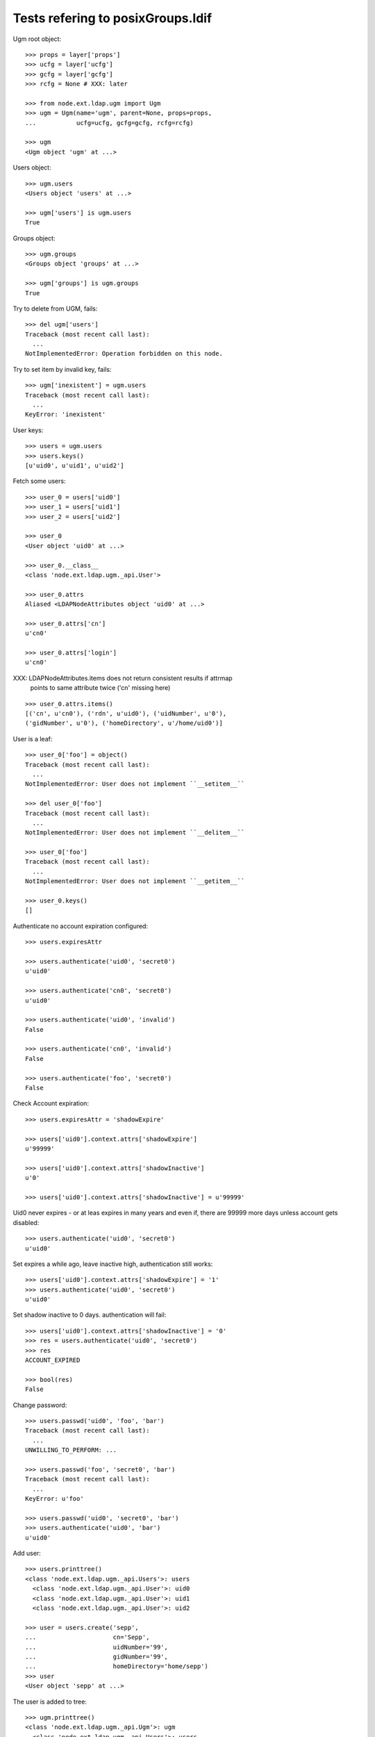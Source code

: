 Tests refering to posixGroups.ldif
==================================

Ugm root object::

    >>> props = layer['props']
    >>> ucfg = layer['ucfg']
    >>> gcfg = layer['gcfg']
    >>> rcfg = None # XXX: later
    
    >>> from node.ext.ldap.ugm import Ugm
    >>> ugm = Ugm(name='ugm', parent=None, props=props,
    ...           ucfg=ucfg, gcfg=gcfg, rcfg=rcfg)
    
    >>> ugm
    <Ugm object 'ugm' at ...>

Users object::

    >>> ugm.users
    <Users object 'users' at ...>
    
    >>> ugm['users'] is ugm.users
    True

Groups object::

    >>> ugm.groups
    <Groups object 'groups' at ...>
    
    >>> ugm['groups'] is ugm.groups
    True

Try to delete from UGM, fails::

    >>> del ugm['users']
    Traceback (most recent call last):
      ...
    NotImplementedError: Operation forbidden on this node.

Try to set item by invalid key, fails::

    >>> ugm['inexistent'] = ugm.users
    Traceback (most recent call last):
      ...
    KeyError: 'inexistent'

User keys::

    >>> users = ugm.users
    >>> users.keys()
    [u'uid0', u'uid1', u'uid2']

Fetch some users::

    >>> user_0 = users['uid0']
    >>> user_1 = users['uid1']
    >>> user_2 = users['uid2']

    >>> user_0
    <User object 'uid0' at ...>
    
    >>> user_0.__class__
    <class 'node.ext.ldap.ugm._api.User'>
    
    >>> user_0.attrs
    Aliased <LDAPNodeAttributes object 'uid0' at ...>

    >>> user_0.attrs['cn']
    u'cn0'
    
    >>> user_0.attrs['login']
    u'cn0'

XXX: LDAPNodeAttributes.items does not return consistent results if attrmap
     points to same attribute twice ('cn' missing here)

::

    >>> user_0.attrs.items()
    [('cn', u'cn0'), ('rdn', u'uid0'), ('uidNumber', u'0'), 
    ('gidNumber', u'0'), ('homeDirectory', u'/home/uid0')]
    
User is a leaf::

    >>> user_0['foo'] = object()
    Traceback (most recent call last):
      ...
    NotImplementedError: User does not implement ``__setitem__``
    
    >>> del user_0['foo']
    Traceback (most recent call last):
      ...
    NotImplementedError: User does not implement ``__delitem__``
    
    >>> user_0['foo']
    Traceback (most recent call last):
      ...
    NotImplementedError: User does not implement ``__getitem__``
    
    >>> user_0.keys()
    []

Authenticate no account expiration configured::

    >>> users.expiresAttr

    >>> users.authenticate('uid0', 'secret0')
    u'uid0'
    
    >>> users.authenticate('cn0', 'secret0')
    u'uid0'
    
    >>> users.authenticate('uid0', 'invalid')
    False
    
    >>> users.authenticate('cn0', 'invalid')
    False
    
    >>> users.authenticate('foo', 'secret0')
    False

Check Account expiration::

    
    >>> users.expiresAttr = 'shadowExpire'
    
    >>> users['uid0'].context.attrs['shadowExpire']
    u'99999'
    
    >>> users['uid0'].context.attrs['shadowInactive']
    u'0'
    
    >>> users['uid0'].context.attrs['shadowInactive'] = u'99999'
    
Uid0 never expires - or at leas expires in many years and even if, there are
99999 more days unless account gets disabled::

    >>> users.authenticate('uid0', 'secret0')
    u'uid0'

Set expires a while ago, leave inactive high, authentication still works::

    >>> users['uid0'].context.attrs['shadowExpire'] = '1'
    >>> users.authenticate('uid0', 'secret0')
    u'uid0'

Set shadow inactive to 0 days. authentication will fail::

    >>> users['uid0'].context.attrs['shadowInactive'] = '0'
    >>> res = users.authenticate('uid0', 'secret0')
    >>> res
    ACCOUNT_EXPIRED
    
    >>> bool(res)
    False

Change password::

    >>> users.passwd('uid0', 'foo', 'bar')
    Traceback (most recent call last):
      ...
    UNWILLING_TO_PERFORM: ...
    
    >>> users.passwd('foo', 'secret0', 'bar')
    Traceback (most recent call last):
      ...
    KeyError: u'foo'
    
    >>> users.passwd('uid0', 'secret0', 'bar')
    >>> users.authenticate('uid0', 'bar')
    u'uid0'

Add user::

    >>> users.printtree()
    <class 'node.ext.ldap.ugm._api.Users'>: users
      <class 'node.ext.ldap.ugm._api.User'>: uid0
      <class 'node.ext.ldap.ugm._api.User'>: uid1
      <class 'node.ext.ldap.ugm._api.User'>: uid2
    
    >>> user = users.create('sepp',
    ...                     cn='Sepp',
    ...                     uidNumber='99',
    ...                     gidNumber='99',
    ...                     homeDirectory='home/sepp')
    >>> user
    <User object 'sepp' at ...>

The user is added to tree::

    >>> ugm.printtree()
    <class 'node.ext.ldap.ugm._api.Ugm'>: ugm
      <class 'node.ext.ldap.ugm._api.Users'>: users
        <class 'node.ext.ldap.ugm._api.User'>: uid0
        <class 'node.ext.ldap.ugm._api.User'>: uid1
        <class 'node.ext.ldap.ugm._api.User'>: uid2
        <class 'node.ext.ldap.ugm._api.User'>: sepp
      <class 'node.ext.ldap.ugm._api.Groups'>: groups
        <class 'node.ext.ldap.ugm._api.Group'>: group0
          <class 'node.ext.ldap.ugm._api.User'>: uid0
        <class 'node.ext.ldap.ugm._api.Group'>: group1
          <class 'node.ext.ldap.ugm._api.User'>: uid0
          <class 'node.ext.ldap.ugm._api.User'>: uid1
        <class 'node.ext.ldap.ugm._api.Group'>: group2
          <class 'node.ext.ldap.ugm._api.User'>: uid0
          <class 'node.ext.ldap.ugm._api.User'>: uid1
          <class 'node.ext.ldap.ugm._api.User'>: uid2

Though, no authentication or password setting possible yet, because tree is
not persisted to LDAP yet::

    >>> users.authenticate('sepp', 'secret')
    False
    
    >>> ugm.users.passwd('sepp', None, 'secret')
    Traceback (most recent call last):
      ...
    NO_SUCH_OBJECT: {'desc': 'No such object'}

After calling, new user is available in LDAP::

    >>> ugm()
    >>> ugm.users.passwd('sepp', None, 'secret')
    >>> users.authenticate('sepp', 'secret')
    u'sepp'
    
Groups object::

    >>> groups = ugm.groups
    >>> groups.keys()
    [u'group0', u'group1', u'group2']

    >>> group_0 = groups['group0']
    >>> group_1 = groups['group1']
    >>> group_2 = groups['group2']

    >>> group_0
    <Group object 'group0' at ...>
    
    >>> group_0.__class__
    <class 'node.ext.ldap.ugm._api.Group'>
    
    >>> group_0.attrs
    Aliased <LDAPNodeAttributes object 'group0' at ...>
    
    >>> group_0.attrs.items()
    [('memberUid', [u'nobody', u'uid0']), 
    ('gidNumber', u'0'), 
    ('rdn', u'group0')]
    
    >>> group_1.attrs.items()
    [('memberUid', [u'nobody', u'uid0', u'uid1']), 
    ('gidNumber', u'1'), 
    ('rdn', u'group1')]

Add a group::

    >>> group = groups.create('group99', id='group99', gidNumber='99')
    >>> group
    <Group object 'group99' at ...>
    
    >>> ugm()
    >>> ugm.printtree()
    <class 'node.ext.ldap.ugm._api.Ugm'>: ugm
      <class 'node.ext.ldap.ugm._api.Users'>: users
        <class 'node.ext.ldap.ugm._api.User'>: uid0
        <class 'node.ext.ldap.ugm._api.User'>: uid1
        <class 'node.ext.ldap.ugm._api.User'>: uid2
        <class 'node.ext.ldap.ugm._api.User'>: sepp
      <class 'node.ext.ldap.ugm._api.Groups'>: groups
        <class 'node.ext.ldap.ugm._api.Group'>: group0
          <class 'node.ext.ldap.ugm._api.User'>: uid0
        <class 'node.ext.ldap.ugm._api.Group'>: group1
          <class 'node.ext.ldap.ugm._api.User'>: uid0
          <class 'node.ext.ldap.ugm._api.User'>: uid1
        <class 'node.ext.ldap.ugm._api.Group'>: group2
          <class 'node.ext.ldap.ugm._api.User'>: uid0
          <class 'node.ext.ldap.ugm._api.User'>: uid1
          <class 'node.ext.ldap.ugm._api.User'>: uid2
        <class 'node.ext.ldap.ugm._api.Group'>: group99
    
    >>> ugm.groups['group99']
    <Group object 'group99' at ...>

A group returns the members ids as keys::     

    >>> group_0.member_ids
    [u'uid0']
    
    >> group_1.member_ids
    [u'uid1']
    
    >> group_2.member_ids
    [u'uid1', u'uid2']

The member users are fetched via ``__getitem__``::

    >>> group_1['uid1']
    <User object 'uid1' at ...>

    >>> group_1['uid1'] is user_1
    True

Querying a group for a non-member results in a KeyError::

    >>> group_0['uid1']
    Traceback (most recent call last):
      ...
    KeyError: u'uid1'

Deleting inexistend member from group fails::

    >>> del group_0['inexistent']
    Traceback (most recent call last):
      ...
    KeyError: u'inexistent'

``__setitem__`` is prohibited::

    >>> group_1['uid0'] = users['uid0']
    Traceback (most recent call last):
      ...
    NotImplementedError: Group does not implement ``__setitem__``

Members are added via ``add``::
    
    >>> group_1.add('uid0')
    >>> group_1.keys()
    [u'uid0', u'uid1']
    
    >>> group_1.member_ids
    [u'uid0', u'uid1']

    >>> group_1['uid0']
    <User object 'uid0' at ...>
    
    >>> group_1.users
    [<User object 'uid0' at ...>, <User object 'uid1' at ...>]
    
    >>> group_1()

Let's take a fresh view on ldap whether this really happened::

    >>> ugm_fresh = Ugm(name='ugm', parent=None, props=props,
    ...                 ucfg=ucfg, gcfg=gcfg, rcfg=rcfg)
    >>> ugm_fresh.groups['group1'].keys()
    [u'uid0', u'uid1']

Members are removed via ``delitem``::

    >>> del group_1['uid0']
    >>> ugm_fresh = Ugm(name='ugm', parent=None, props=props,
    ...                 ucfg=ucfg, gcfg=gcfg, rcfg=rcfg)
    >>> ugm_fresh.groups['group1'].keys()
    [u'uid1']
    
    >>> ugm.printtree()
    <class 'node.ext.ldap.ugm._api.Ugm'>: ugm
      <class 'node.ext.ldap.ugm._api.Users'>: users
        <class 'node.ext.ldap.ugm._api.User'>: uid0
        <class 'node.ext.ldap.ugm._api.User'>: uid1
        <class 'node.ext.ldap.ugm._api.User'>: uid2
        <class 'node.ext.ldap.ugm._api.User'>: sepp
      <class 'node.ext.ldap.ugm._api.Groups'>: groups
        <class 'node.ext.ldap.ugm._api.Group'>: group0
          <class 'node.ext.ldap.ugm._api.User'>: uid0
        <class 'node.ext.ldap.ugm._api.Group'>: group1
          <class 'node.ext.ldap.ugm._api.User'>: uid1
        <class 'node.ext.ldap.ugm._api.Group'>: group2
          <class 'node.ext.ldap.ugm._api.User'>: uid0
          <class 'node.ext.ldap.ugm._api.User'>: uid1
          <class 'node.ext.ldap.ugm._api.User'>: uid2
        <class 'node.ext.ldap.ugm._api.Group'>: group99

A user knows its groups::

    >>> user_0.groups
    [<Group object 'group0' at ...>, <Group object 'group2' at ...>]
    
    >>> user_1.groups
    [<Group object 'group1' at ...>, <Group object 'group2' at ...>]
    
    >>> user_2.groups
    [<Group object 'group2' at ...>]

Recreate UGM object::

    >>> ugm = Ugm(name='ugm', parent=None, props=props,
    ...           ucfg=ucfg, gcfg=gcfg, rcfg=rcfg)
    >>> users = ugm.users
    >>> groups = ugm.groups

Test search function::

    >>> users.search(criteria={'login': 'cn0'})
    [u'uid0']

    >>> groups.search(criteria={'id': 'group2'})
    [u'group2']

There's an ids property on principals base class::

    >>> users.ids
    [u'uid0', u'uid1', u'uid2', u'sepp']
    
    >>> groups.ids
    [u'group0', u'group1', u'group2', u'group99']

Add now user to some groups and then delete user, check whether user is removed
from all this groups::

    >>> ugm = Ugm(name='ugm', parent=None, props=props,
    ...           ucfg=ucfg, gcfg=gcfg, rcfg=rcfg)
    >>> users = ugm.users
    >>> groups = ugm.groups
    
    >>> groups['group0'].add('sepp')
    >>> groups['group1'].add('sepp')
    >>> ugm()
    
    >>> user.groups
    [<Group object 'group0' at ...>, <Group object 'group1' at ...>]

    >>> ugm.printtree()
    <class 'node.ext.ldap.ugm._api.Ugm'>: ugm
      <class 'node.ext.ldap.ugm._api.Users'>: users
        <class 'node.ext.ldap.ugm._api.User'>: uid0
        <class 'node.ext.ldap.ugm._api.User'>: uid1
        <class 'node.ext.ldap.ugm._api.User'>: uid2
        <class 'node.ext.ldap.ugm._api.User'>: sepp
      <class 'node.ext.ldap.ugm._api.Groups'>: groups
        <class 'node.ext.ldap.ugm._api.Group'>: group0
          <class 'node.ext.ldap.ugm._api.User'>: uid0
          <class 'node.ext.ldap.ugm._api.User'>: sepp
        <class 'node.ext.ldap.ugm._api.Group'>: group1
          <class 'node.ext.ldap.ugm._api.User'>: uid1
          <class 'node.ext.ldap.ugm._api.User'>: sepp
        <class 'node.ext.ldap.ugm._api.Group'>: group2
          <class 'node.ext.ldap.ugm._api.User'>: uid0
          <class 'node.ext.ldap.ugm._api.User'>: uid1
          <class 'node.ext.ldap.ugm._api.User'>: uid2
        <class 'node.ext.ldap.ugm._api.Group'>: group99
    
    >>> del users['sepp']
    >>> ugm()
    >>> ugm.printtree()
    <class 'node.ext.ldap.ugm._api.Ugm'>: ugm
      <class 'node.ext.ldap.ugm._api.Users'>: users
        <class 'node.ext.ldap.ugm._api.User'>: uid0
        <class 'node.ext.ldap.ugm._api.User'>: uid1
        <class 'node.ext.ldap.ugm._api.User'>: uid2
      <class 'node.ext.ldap.ugm._api.Groups'>: groups
        <class 'node.ext.ldap.ugm._api.Group'>: group0
          <class 'node.ext.ldap.ugm._api.User'>: uid0
        <class 'node.ext.ldap.ugm._api.Group'>: group1
          <class 'node.ext.ldap.ugm._api.User'>: uid1
        <class 'node.ext.ldap.ugm._api.Group'>: group2
          <class 'node.ext.ldap.ugm._api.User'>: uid0
          <class 'node.ext.ldap.ugm._api.User'>: uid1
          <class 'node.ext.ldap.ugm._api.User'>: uid2
        <class 'node.ext.ldap.ugm._api.Group'>: group99

Delete Group::

    >>> del groups['group99']
    >>> ugm()
    >>> ugm.printtree()
    <class 'node.ext.ldap.ugm._api.Ugm'>: ugm
      <class 'node.ext.ldap.ugm._api.Users'>: users
        <class 'node.ext.ldap.ugm._api.User'>: uid0
        <class 'node.ext.ldap.ugm._api.User'>: uid1
        <class 'node.ext.ldap.ugm._api.User'>: uid2
      <class 'node.ext.ldap.ugm._api.Groups'>: groups
        <class 'node.ext.ldap.ugm._api.Group'>: group0
          <class 'node.ext.ldap.ugm._api.User'>: uid0
        <class 'node.ext.ldap.ugm._api.Group'>: group1
          <class 'node.ext.ldap.ugm._api.User'>: uid1
        <class 'node.ext.ldap.ugm._api.Group'>: group2
          <class 'node.ext.ldap.ugm._api.User'>: uid0
          <class 'node.ext.ldap.ugm._api.User'>: uid1
          <class 'node.ext.ldap.ugm._api.User'>: uid2

Test case where group object does not have 'memberUid' attribute set yet.::

    >>> from node.ext.ldap import LDAPNode
    >>> node = LDAPNode(
    ...     u'cn=group0,ou=groups,ou=posixGroups,dc=my-domain,dc=com',
    ...     props=props)
    
    >>> del node.attrs['memberUid']
    >>> node()
    
    >>> ugm = Ugm(props=props, ucfg=ucfg, gcfg=gcfg)
    >>> group = ugm.groups['group0']
    >>> group.items()
    []
    
    >>> group.add('uid0')
    >>> group()

Test case where group contains reference to inexistent member.::

    >>> node.attrs['memberUid'] = ['uid1', 'inexistent']
    >>> node()
    
    >>> ugm = Ugm(props=props, ucfg=ucfg, gcfg=gcfg)
    >>> group = ugm.groups['group0']
    >>> group.items()
    [(u'uid1', <User object 'uid1' at ...>)]

Role Management. Create container for roles.::

    >>> from node.ext.ldap import LDAPNode
    >>> node = LDAPNode('dc=my-domain,dc=com', props)
    >>> node['ou=roles'] = LDAPNode()
    >>> node['ou=roles'].attrs['objectClass'] = ['organizationalUnit']
    >>> node()

    >>> from node.ext.ldap.ugm import RolesConfig    
    >>> from node.ext.ldap import SUBTREE
    >>> rcfg = RolesConfig(
    ...     baseDN='ou=roles,dc=my-domain,dc=com',
    ...     attrmap={
    ...         'id': 'cn',
    ...         'rdn': 'cn',
    ...     },
    ...     scope=SUBTREE,
    ...     queryFilter='(objectClass=posixGroup)',
    ...     objectClasses=['posixGroup'],
    ...     defaults={},
    ...     strict=False,
    ... )
    
    >>> ugm = Ugm(props=props, ucfg=ucfg, gcfg=gcfg, rcfg=rcfg)
    
    >>> user = ugm.users['uid1']
    >>> ugm.roles(user)
    []
    
    >>> ugm.add_role('viewer', user)
    >>> ugm.roles(user)
    [u'viewer']
    
    >>> user.roles
    [u'viewer']
    
    >>> user = ugm.users['uid2']
    >>> user.add_role('viewer')
    >>> user.add_role('editor')
    >>> user.roles
    [u'viewer', u'editor']
    
    >>> ugm.roles_storage()
    
    >>> ugm.remove_role('viewer', user)
    >>> user.remove_role('editor')
    >>> user.roles
    []
    
    >>> ugm.roles_storage()
    
    >>> group = ugm.groups['group1']
    >>> ugm.roles(group)
    []
    
    >>> ugm.add_role('viewer', group)
    
    >>> ugm.roles(group)
    [u'viewer']
    
    >>> group.roles
    [u'viewer']
    
    >>> group = ugm.groups['group0']
    >>> group.add_role('viewer')
    >>> group.add_role('editor')
    
    >>> group.roles
    [u'viewer', u'editor']
    
    >>> ugm.roles_storage()
    
    >>> group.add_role('editor')
    Traceback (most recent call last):
      ...
    ValueError: Principal already has role 'editor'
    
    >>> ugm.remove_role('viewer', group)
    >>> group.remove_role('editor')
    
    >>> group.remove_role('editor')
    Traceback (most recent call last):
      ...
    ValueError: Role not exists 'editor'
    
    >>> group.remove_role('viewer')
    Traceback (most recent call last):
      ...
    ValueError: Principal does not has role 'viewer'
    
    >>> ugm.roles_storage()
